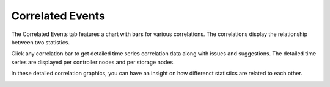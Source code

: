 .. |correlations| image:: ../../_static/correlations.png
   :scale: 70

.. |correlation_detail_ctrl| image:: ../../_static/correlation_detail_ctrl.png
   :scale: 70

.. |correlation_detail_storage| image:: ../../_static/correlation_detail_storage.png
   :scale: 70

.. _syshealth_corr_events:

Correlated Events
=================

The Correlated Events tab features a chart with bars for various correlations. The correlations display
the relationship between two statistics.

|correlations|

Click any correlation bar to get detailed time series correlation data along with issues and suggestions.
The detailed time series are displayed per controller nodes and per storage nodes. 

In these detailed correlation graphics, you can have an insight on how differenct statistics are related 
to each other. 

|correlation_detail_ctrl|

|correlation_detail_storage|

